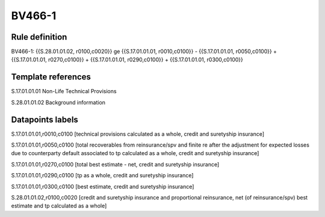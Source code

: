 =======
BV466-1
=======

Rule definition
---------------

BV466-1: {{S.28.01.01.02, r0100,c0020}} ge {{S.17.01.01.01, r0010,c0100}} - {{S.17.01.01.01, r0050,c0100}} + {{S.17.01.01.01, r0270,c0100}} + {{S.17.01.01.01, r0290,c0100}} + {{S.17.01.01.01, r0300,c0100}}


Template references
-------------------

S.17.01.01.01 Non-Life Technical Provisions

S.28.01.01.02 Background information


Datapoints labels
-----------------

S.17.01.01.01,r0010,c0100 [technical provisions calculated as a whole, credit and suretyship insurance]

S.17.01.01.01,r0050,c0100 [total recoverables from reinsurance/spv and finite re after the adjustment for expected losses due to counterparty default associated to tp calculated as a whole, credit and suretyship insurance]

S.17.01.01.01,r0270,c0100 [total best estimate - net, credit and suretyship insurance]

S.17.01.01.01,r0290,c0100 [tp as a whole, credit and suretyship insurance]

S.17.01.01.01,r0300,c0100 [best estimate, credit and suretyship insurance]

S.28.01.01.02,r0100,c0020 [credit and suretyship insurance and proportional reinsurance, net (of reinsurance/spv) best estimate and tp calculated as a whole]



